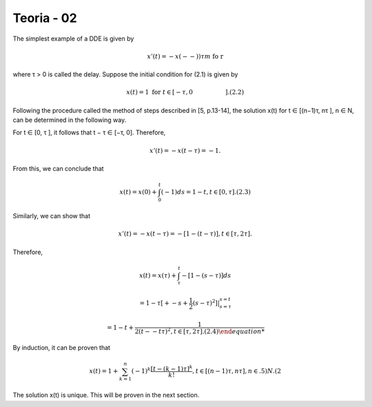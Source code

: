 Teoria - 02
======

The simplest example of a DDE is given by

.. math::

   x'(t) = −x(-- ))τ \hspace{5m}m  \text{ fo r}  \hspace{5m tt   0, \hspace{2cm} (2.1)

where τ > 0 is called the delay. Suppose the initial condition for (2.1) is given
by

.. math::

   x(t) = 1   \text{ for } t ∈ [−τ, 0 \hspace{2cm} ]. (2.2)

Following the procedure called the method of steps described in [5, p.13-14], the
solution x(t) for t ∈ [(n−1)τ, nτ ], n ∈ N, can be determined in the following way.

For t ∈ [0, τ ], it follows that t − τ ∈ [−τ, 0]. Therefore,

.. math::

   x'(t) = −x(t − τ ) = −1.

From this, we can conclude that

.. math::

   x(t) = x(0) + \int_0^t (−1) ds = 1 − t, t ∈ [0, τ ]. (2.3)

Similarly, we can show that

.. math::

   x'(t) = −x(t − τ ) = −[1 − (t − τ )], t ∈ [τ, 2τ ].

Therefore,

.. math::


   x(t) = x(τ) + \int_{\tau}^t −[1 − (s − τ )] ds

   = 1 − τ  [+ -s + \frac{1}{2}(s - τ)^2]|_{s=\tau}^{s = t}

   = 1 − t+  \frac{1}{2 (t--t \tau )^2, t ∈ [τ, 2τ ]. (2.4)

By induction, it can be proven that

.. math::

   x(t) = 1 + \sum_{k=1}^n (-1)^k \frac{[t- (k - 1)\tau]^k}{k!}, t ∈ [(n − 1)τ, nτ ], n ∈ .5)N. (2

The solution x(t) is unique. This will be proven in the next section.



